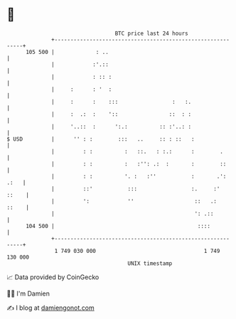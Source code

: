 * 👋

#+begin_example
                                     BTC price last 24 hours                    
                 +------------------------------------------------------------+ 
         105 500 |             : ..                                           | 
                 |            :'.::                                           | 
                 |            : :: :                                          | 
                 |     :      : '  :                                          | 
                 |     :      :    :::                 :   :.                 | 
                 |     :  .:  :    '::                ::  : :                 | 
                 |     '..::  :      ':.:          :: :'..: :                 | 
   $ USD         |      '' : :        :::   ..     :: : ::   :                | 
                 |         : :          :   ::.   : :.:      :        .       | 
                 |         : :          :   :'': .:  :       :        ::      | 
                 |         : :          '. :   :''           :       .': .:   | 
                 |         ::'           :::                 :.     :'  ::    | 
                 |         ':            ''                   ::   .:   ::    | 
                 |                                            ': .::          | 
         104 500 |                                             ::::           | 
                 +------------------------------------------------------------+ 
                  1 749 030 000                                  1 749 130 000  
                                         UNIX timestamp                         
#+end_example
📈 Data provided by CoinGecko

🧑‍💻 I'm Damien

✍️ I blog at [[https://www.damiengonot.com][damiengonot.com]]
